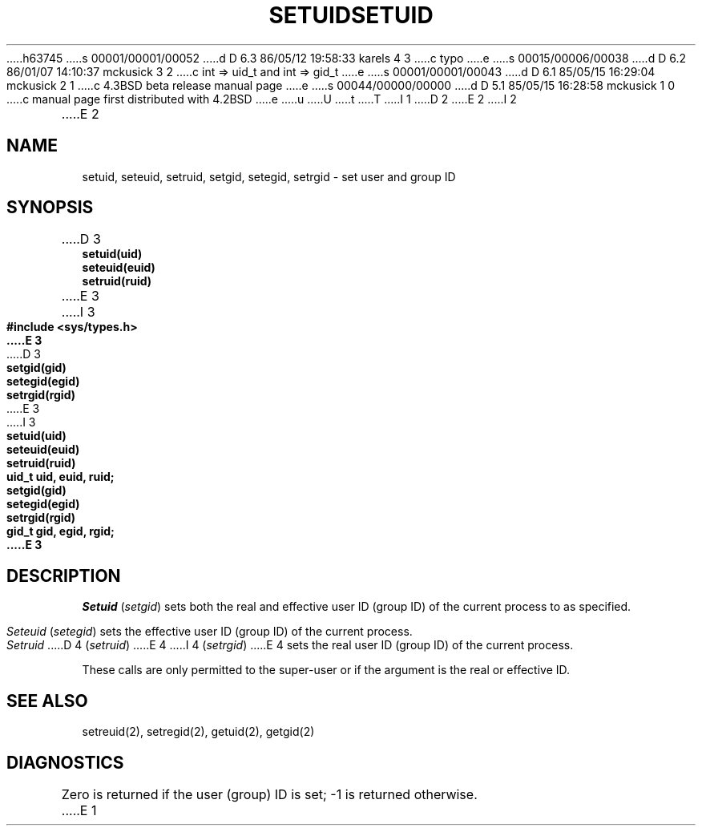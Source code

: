 h63745
s 00001/00001/00052
d D 6.3 86/05/12 19:58:33 karels 4 3
c typo
e
s 00015/00006/00038
d D 6.2 86/01/07 14:10:37 mckusick 3 2
c int => uid_t and int => gid_t
e
s 00001/00001/00043
d D 6.1 85/05/15 16:29:04 mckusick 2 1
c 4.3BSD beta release manual page
e
s 00044/00000/00000
d D 5.1 85/05/15 16:28:58 mckusick 1 0
c manual page first distributed with 4.2BSD
e
u
U
t
T
I 1
.\" Copyright (c) 1983 Regents of the University of California.
.\" All rights reserved.  The Berkeley software License Agreement
.\" specifies the terms and conditions for redistribution.
.\"
.\"	%W% (Berkeley) %G%
.\"
D 2
.TH SETUID 3 "1 April 1983" 
E 2
I 2
.TH SETUID 3 "%Q%" 
E 2
.UC 5
.SH NAME
setuid, seteuid, setruid, setgid, setegid, setrgid \- set user and group ID
.SH SYNOPSIS
.nf
D 3
.B setuid(uid)
.B seteuid(euid)
.B setruid(ruid)
E 3
I 3
.ft B
#include <sys/types.h>
E 3
.PP
D 3
.B setgid(gid)
.B setegid(egid)
.B setrgid(rgid)
E 3
I 3
.ft B
.nf
setuid(uid)
seteuid(euid)
setruid(ruid)
uid_t uid, euid, ruid;
.PP
.ft B
.nf
setgid(gid)
setegid(egid)
setrgid(rgid)
gid_t gid, egid, rgid;
E 3
.fi
.SH DESCRIPTION
.I Setuid
.RI ( setgid )
sets both the real and effective
user ID (group ID) of the current process to
as specified.
.PP
.I Seteuid
.RI ( setegid )
sets the effective user ID (group ID) of the
current process.
.PP
.I Setruid
D 4
.RI ( setruid )
E 4
I 4
.RI ( setrgid )
E 4
sets the real user ID (group ID) of the
current process.
.PP
These calls are only permitted to the super-user
or if the argument is the real or effective ID.
.SH "SEE ALSO"
setreuid(2), setregid(2), getuid(2), getgid(2)
.SH DIAGNOSTICS
Zero is returned if the user (group) ID is set;
\-1 is returned otherwise.
E 1
